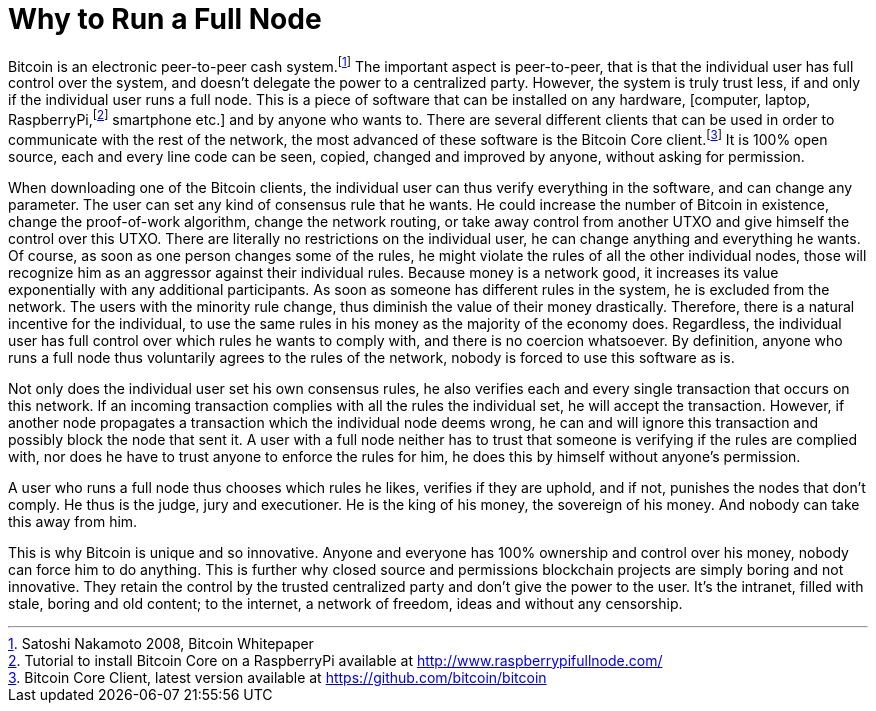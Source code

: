 Why to Run a Full Node
======================

Bitcoin is an electronic peer-to-peer cash system.footnote:[Satoshi Nakamoto 2008, Bitcoin Whitepaper] The important aspect is peer-to-peer, that is that the individual user has full control over the system, and doesn't delegate the power to a centralized party. However, the system is truly trust less, if and only if the individual user runs a full node. This is a piece of software that can be installed on any hardware, [computer, laptop, RaspberryPi,footnote:[Tutorial to install Bitcoin Core on a RaspberryPi available at http://www.raspberrypifullnode.com/] smartphone etc.] and by anyone who wants to. There are several different clients that can be used in order to communicate with the rest of the network, the most advanced of these software is the Bitcoin Core client.footnote:[Bitcoin Core Client, latest version available at https://github.com/bitcoin/bitcoin] It is 100% open source, each and every line code can be seen, copied, changed and improved by anyone, without asking for permission.

When downloading one of the Bitcoin clients, the individual user can thus verify everything in the software, and can change any parameter. The user can set any kind of consensus rule that he wants. He could increase the number of Bitcoin in existence, change the proof-of-work algorithm, change the network routing, or take away control from another UTXO and give himself the control over this UTXO. There are literally no restrictions on the individual user, he can change anything and everything he wants. Of course, as soon as one person changes some of the rules, he might violate the rules of all the other individual nodes, those will recognize him as an aggressor against their individual rules. Because money is a network good, it increases its value exponentially with any additional participants. As soon as someone has different rules in the system, he is excluded from the network. The users with the minority rule change, thus diminish the value of their money drastically. Therefore, there is a natural incentive for the individual, to use the same rules in his money as the majority of the economy does. Regardless, the individual user has full control over which rules he wants to comply with, and there is no coercion whatsoever. By definition, anyone who runs a full node thus voluntarily agrees to the rules of the network, nobody is forced to use this software as is.

Not only does the individual user set his own consensus rules, he also verifies each and every single transaction that occurs on this network. If an incoming transaction complies with all the rules the individual set, he will accept the transaction. However, if another node propagates a transaction which the individual node deems wrong, he can and will ignore this transaction and possibly block the node that sent it. A user with a full node neither has to trust that someone is verifying if the rules are complied with, nor does he have to trust anyone to enforce the rules for him, he does this by himself without anyone's permission.

A user who runs a full node thus chooses which rules he likes, verifies if they are uphold, and if not, punishes the nodes that don't comply. He thus is the judge, jury and executioner. He is the king of his money, the sovereign of his money. And nobody can take this away from him.

This is why Bitcoin is unique and so innovative. Anyone and everyone has 100% ownership and control over his money, nobody can force him to do anything. This is further why closed source and permissions blockchain projects are simply boring and not innovative. They retain the control by the trusted centralized party and don't give the power to the user. It's the intranet, filled with stale, boring and old content; to the internet, a network of freedom, ideas and without any censorship.
